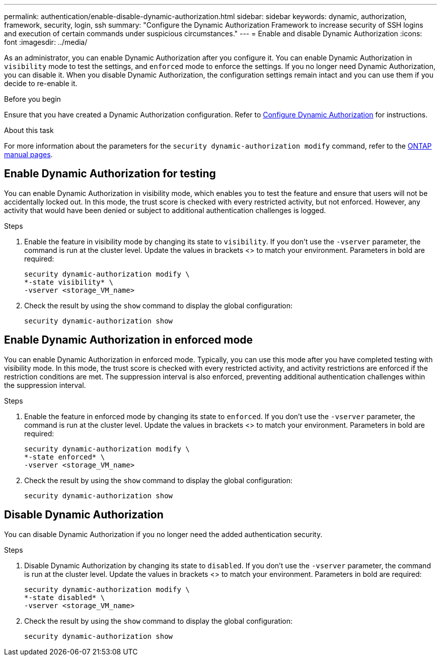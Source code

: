 ---
permalink: authentication/enable-disable-dynamic-authorization.html
sidebar: sidebar
keywords: dynamic, authorization, framework, security, login, ssh
summary: "Configure the Dynamic Authorization Framework to increase security of SSH logins and execution of certain commands under suspicious circumstances."
---
= Enable and disable Dynamic Authorization
:icons: font
:imagesdir: ../media/

[.lead]
As an administrator, you can enable Dynamic Authorization after you configure it. You can enable Dynamic Authorization in `visibility` mode to test the settings, and `enforced` mode to enforce the settings. If you no longer need Dynamic Authorization, you can disable it. When you disable Dynamic Authorization, the configuration settings remain intact and you can use them if you decide to re-enable it.

.Before you begin
Ensure that you have created a Dynamic Authorization configuration. Refer to link:configure-dynamic-authorization.html[Configure Dynamic Authorization] for instructions.

.About this task
For more information about the parameters for the `security dynamic-authorization modify` command, refer to the https://docs.netapp.com/us-en/ontap-cli-9151/security-dynamic-authorization-modify.html[ONTAP manual pages^].

== Enable Dynamic Authorization for testing
You can enable Dynamic Authorization in visibility mode, which enables you to test the feature and ensure that users will not be accidentally locked out. In this mode, the trust score is checked with every restricted activity, but not enforced. However, any activity that would have been denied or subject to additional authentication challenges is logged.

.Steps

. Enable the feature in visibility mode by changing its state to `visibility`. If you don't use the `-vserver` parameter, the command is run at the cluster level. Update the values in brackets <> to match your environment. Parameters in bold are required:
+
[source,console]
----
security dynamic-authorization modify \
*-state visibility* \
-vserver <storage_VM_name>
----
. Check the result by using the `show` command to display the global configuration:
+
[source,console]
----
security dynamic-authorization show
----

== Enable Dynamic Authorization in enforced mode
You can enable Dynamic Authorization in enforced mode. Typically, you can use this mode after you have completed testing with visibility mode. In this mode, the trust score is checked with every restricted activity, and activity restrictions are enforced if the restriction conditions are met. The suppression interval is also enforced, preventing additional authentication challenges within the suppression interval. 

.Steps

. Enable the feature in enforced mode by changing its state to `enforced`. If you don't use the `-vserver` parameter, the command is run at the cluster level. Update the values in brackets <> to match your environment. Parameters in bold are required:
+
[source,console]
----
security dynamic-authorization modify \
*-state enforced* \
-vserver <storage_VM_name>
----
. Check the result by using the `show` command to display the global configuration:
+
[source,console]
----
security dynamic-authorization show
----

== Disable Dynamic Authorization
You can disable Dynamic Authorization if you no longer need the added authentication security.

.Steps

. Disable Dynamic Authorization by changing its state to `disabled`. If you don't use the `-vserver` parameter, the command is run at the cluster level. Update the values in brackets <> to match your environment. Parameters in bold are required:
+
[source,console]
----
security dynamic-authorization modify \
*-state disabled* \
-vserver <storage_VM_name>
----
. Check the result by using the `show` command to display the global configuration:
+
[source,console]
----
security dynamic-authorization show
----